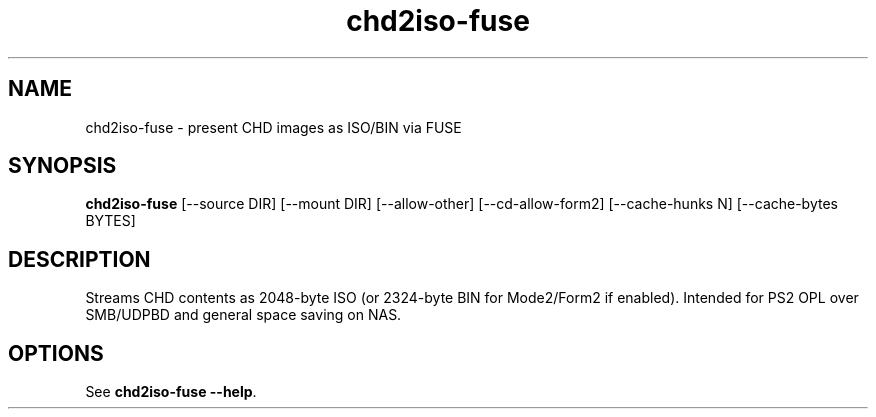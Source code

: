 .TH chd2iso-fuse 1 "CHD→ISO FUSE"
.SH NAME
chd2iso-fuse \- present CHD images as ISO/BIN via FUSE
.SH SYNOPSIS
.B chd2iso-fuse
[\-\-source DIR] [\-\-mount DIR] [\-\-allow-other] [\-\-cd-allow-form2] [\-\-cache-hunks N] [\-\-cache-bytes BYTES]
.SH DESCRIPTION
Streams CHD contents as 2048-byte ISO (or 2324-byte BIN for Mode2/Form2 if enabled).
Intended for PS2 OPL over SMB/UDPBD and general space saving on NAS.
.SH OPTIONS
See \fBchd2iso-fuse --help\fR.
